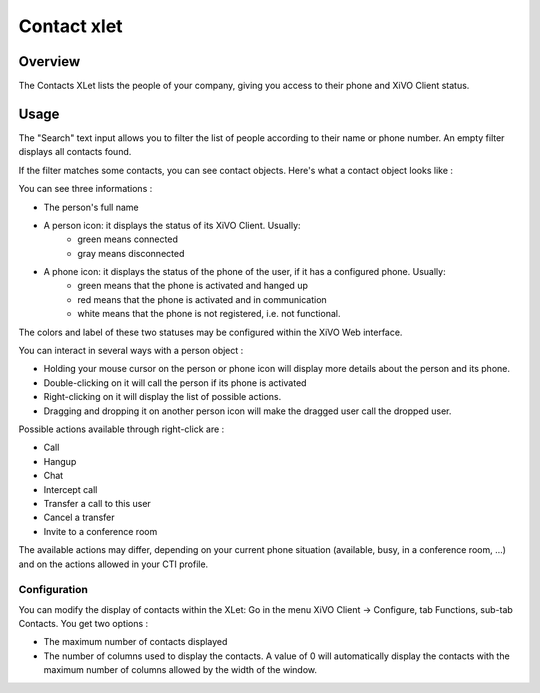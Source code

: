 .. index:: Contacts

************
Contact xlet
************

Overview
========

The Contacts XLet lists the people of your company, giving you access to their phone and XiVO Client status.

.. image:: /xivoclient/images/xivoclient-contacts.png

Usage
=====

The "Search" text input allows you to filter the list of people according to their name or phone number. An empty filter displays all contacts found.

If the filter matches some contacts, you can see contact objects.
Here's what a contact object looks like :

.. image:: /xivoclient/images/xivoclient-contacts-object.png

You can see three informations :

* The person's full name
* A person icon: it displays the status of its XiVO Client. Usually:
    * green means connected
    * gray means disconnected
* A phone icon: it displays the status of the phone of the user, if it has a configured phone. Usually:
    * green means that the phone is activated and hanged up
    * red means that the phone is activated and in communication
    * white means that the phone is not registered, i.e. not functional.

The colors and label of these two statuses may be configured within the XiVO Web interface.

.. TODO :ref:`cti_presences`
.. TODO :ref:`cti_phonehints`

You can interact in several ways with a person object :

* Holding your mouse cursor on the person or phone icon will display more details about the person and its phone.
* Double-clicking on it will call the person if its phone is activated
* Right-clicking on it will display the list of possible actions.
* Dragging and dropping it on another person icon will make the dragged user call the dropped user.

Possible actions available through right-click are :

* Call
* Hangup
* Chat
* Intercept call
* Transfer a call to this user
* Cancel a transfer
* Invite to a conference room

The available actions may differ, depending on your current phone situation (available, busy, in a conference room, ...) and on the actions allowed in your CTI profile.

.. TODO :ref:`cti_profiles`

Configuration
-------------

You can modify the display of contacts within the XLet: Go in the menu XiVO Client -> Configure, tab Functions, sub-tab Contacts. You get two options :

* The maximum number of contacts displayed
* The number of columns used to display the contacts. A value of 0 will automatically display the contacts with the maximum number of columns allowed by the width of the window.
